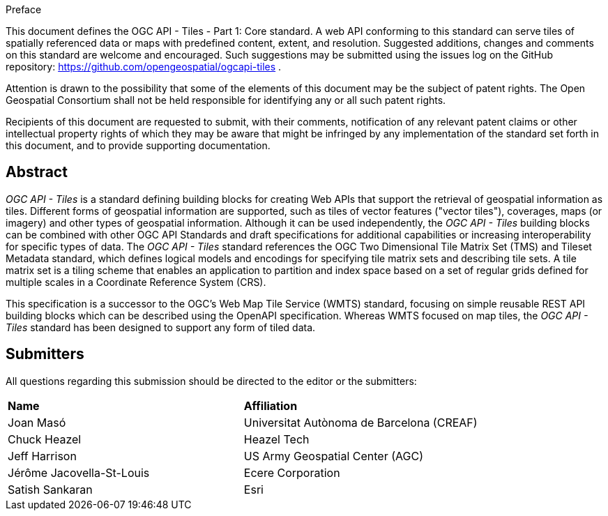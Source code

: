 .Preface

This document defines the OGC API - Tiles - Part 1: Core standard. A web API conforming to this standard can serve tiles of spatially referenced data or maps with predefined content, extent, and resolution. Suggested additions, changes and comments on this standard are welcome and encouraged. Such suggestions may be submitted using the issues log on the GitHub repository: https://github.com/opengeospatial/ogcapi-tiles .

////
*OGC Declaration*
////

Attention is drawn to the possibility that some of the elements of this document may be the subject of patent rights. The Open Geospatial Consortium shall not be held responsible for identifying any or all such patent rights.

Recipients of this document are requested to submit, with their comments, notification of any relevant patent claims or other intellectual property rights of which they may be aware that might be infringed by any implementation of the standard set forth in this document, and to provide supporting documentation.

[abstract]
== Abstract

_OGC API - Tiles_ is a standard defining building blocks for creating Web APIs that support the retrieval of geospatial information as tiles.
Different forms of geospatial information are supported, such as tiles of vector features ("vector tiles"), coverages, maps (or imagery) and other types of geospatial information.
Although it can be used independently, the _OGC API - Tiles_ building blocks can be combined with other OGC API Standards and draft specifications for additional
capabilities or increasing interoperability for specific types of data.
The _OGC API - Tiles_ standard references the OGC Two Dimensional Tile Matrix Set (TMS) and Tileset Metadata standard,
which defines logical models and encodings for specifying tile matrix sets and describing tile sets.
A tile matrix set is a tiling scheme that enables an application to partition and index space based on a set of regular grids defined for multiple scales in a Coordinate Reference System (CRS).

This specification is a successor to the OGC's Web Map Tile Service (WMTS) standard, focusing on simple reusable
REST API building blocks which can be described using the OpenAPI specification.
Whereas WMTS focused on map tiles, the _OGC API - Tiles_ standard has been designed to support any form of tiled data.


== Submitters

All questions regarding this submission should be directed to the editor or the submitters:

[%unnumbered]
|===
| *Name* | *Affiliation*
| Joan Masó | Universitat Autònoma de Barcelona (CREAF)
| Chuck Heazel | Heazel Tech
| Jeff Harrison | US Army Geospatial Center (AGC)
| Jérôme Jacovella-St-Louis| Ecere Corporation
| Satish Sankaran | Esri
|===
